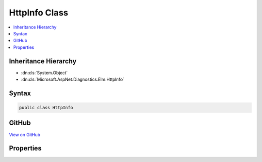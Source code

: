

HttpInfo Class
==============



.. contents:: 
   :local:







Inheritance Hierarchy
---------------------


* :dn:cls:`System.Object`
* :dn:cls:`Microsoft.AspNet.Diagnostics.Elm.HttpInfo`








Syntax
------

.. code-block:: csharp

   public class HttpInfo





GitHub
------

`View on GitHub <https://github.com/aspnet/apidocs/blob/master/aspnet/diagnostics/src/Microsoft.AspNet.Diagnostics.Elm/HttpInfo.cs>`_





.. dn:class:: Microsoft.AspNet.Diagnostics.Elm.HttpInfo

Properties
----------

.. dn:class:: Microsoft.AspNet.Diagnostics.Elm.HttpInfo
    :noindex:
    :hidden:

    
    .. dn:property:: Microsoft.AspNet.Diagnostics.Elm.HttpInfo.ContentType
    
        
        :rtype: System.String
    
        
        .. code-block:: csharp
    
           public string ContentType { get; set; }
    
    .. dn:property:: Microsoft.AspNet.Diagnostics.Elm.HttpInfo.Cookies
    
        
        :rtype: Microsoft.AspNet.Http.IReadableStringCollection
    
        
        .. code-block:: csharp
    
           public IReadableStringCollection Cookies { get; set; }
    
    .. dn:property:: Microsoft.AspNet.Diagnostics.Elm.HttpInfo.Headers
    
        
        :rtype: Microsoft.AspNet.Http.IHeaderDictionary
    
        
        .. code-block:: csharp
    
           public IHeaderDictionary Headers { get; set; }
    
    .. dn:property:: Microsoft.AspNet.Diagnostics.Elm.HttpInfo.Host
    
        
        :rtype: Microsoft.AspNet.Http.HostString
    
        
        .. code-block:: csharp
    
           public HostString Host { get; set; }
    
    .. dn:property:: Microsoft.AspNet.Diagnostics.Elm.HttpInfo.Method
    
        
        :rtype: System.String
    
        
        .. code-block:: csharp
    
           public string Method { get; set; }
    
    .. dn:property:: Microsoft.AspNet.Diagnostics.Elm.HttpInfo.Path
    
        
        :rtype: Microsoft.AspNet.Http.PathString
    
        
        .. code-block:: csharp
    
           public PathString Path { get; set; }
    
    .. dn:property:: Microsoft.AspNet.Diagnostics.Elm.HttpInfo.Protocol
    
        
        :rtype: System.String
    
        
        .. code-block:: csharp
    
           public string Protocol { get; set; }
    
    .. dn:property:: Microsoft.AspNet.Diagnostics.Elm.HttpInfo.Query
    
        
        :rtype: Microsoft.AspNet.Http.QueryString
    
        
        .. code-block:: csharp
    
           public QueryString Query { get; set; }
    
    .. dn:property:: Microsoft.AspNet.Diagnostics.Elm.HttpInfo.RequestID
    
        
        :rtype: System.String
    
        
        .. code-block:: csharp
    
           public string RequestID { get; set; }
    
    .. dn:property:: Microsoft.AspNet.Diagnostics.Elm.HttpInfo.Scheme
    
        
        :rtype: System.String
    
        
        .. code-block:: csharp
    
           public string Scheme { get; set; }
    
    .. dn:property:: Microsoft.AspNet.Diagnostics.Elm.HttpInfo.StatusCode
    
        
        :rtype: System.Int32
    
        
        .. code-block:: csharp
    
           public int StatusCode { get; set; }
    
    .. dn:property:: Microsoft.AspNet.Diagnostics.Elm.HttpInfo.User
    
        
        :rtype: System.Security.Claims.ClaimsPrincipal
    
        
        .. code-block:: csharp
    
           public ClaimsPrincipal User { get; set; }
    

